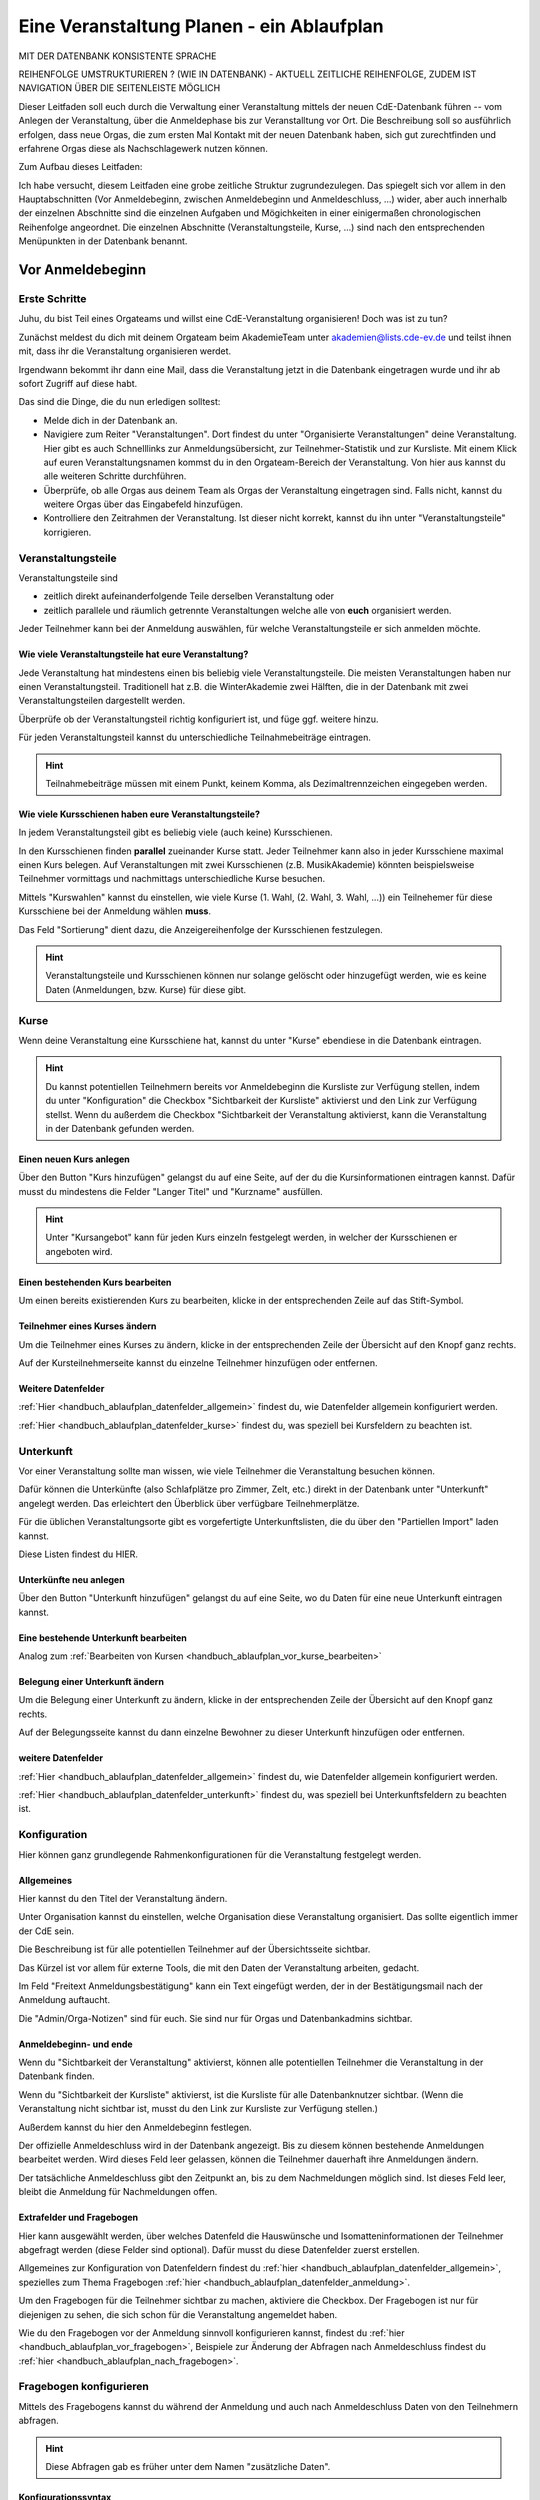 .. _handbuch_ablaufplan:

Eine Veranstaltung Planen - ein Ablaufplan
==========================================

MIT DER DATENBANK KONSISTENTE SPRACHE

REIHENFOLGE UMSTRUKTURIEREN ? (WIE IN DATENBANK) - AKTUELL ZEITLICHE REIHENFOLGE, ZUDEM IST NAVIGATION ÜBER DIE SEITENLEISTE MÖGLICH
   
Dieser Leitfaden soll euch durch die Verwaltung einer Veranstaltung mittels der neuen CdE-Datenbank führen -- vom Anlegen der Veranstaltung, über die Anmeldephase bis zur Veranstalltung vor Ort. Die Beschreibung soll so ausführlich erfolgen, dass neue Orgas, die zum ersten Mal Kontakt mit der neuen Datenbank haben, sich gut zurechtfinden und erfahrene Orgas diese als Nachschlagewerk nutzen können.


Zum Aufbau dieses Leitfaden:

Ich habe versucht, diesem Leitfaden eine grobe zeitliche Struktur zugrundezulegen. Das spiegelt sich vor allem in den Hauptabschnitten (Vor Anmeldebeginn, zwischen Anmeldebeginn und Anmeldeschluss, …) wider, aber auch innerhalb der einzelnen Abschnitte sind die einzelnen Aufgaben und Mögichkeiten in einer einigermaßen chronologischen Reihenfolge angeordnet.
Die einzelnen Abschnitte (Veranstaltungsteile, Kurse, …) sind nach den entsprechenden Menüpunkten in der Datenbank benannt.



.. _handbuch_ablaufplan_vor:

Vor Anmeldebeginn
-----------------

Erste Schritte
^^^^^^^^^^^^^^

Juhu, du bist Teil eines Orgateams und willst eine CdE-Veranstaltung organisieren! Doch was ist zu tun?

Zunächst meldest du dich mit deinem Orgateam beim AkademieTeam unter akademien@lists.cde-ev.de und teilst ihnen mit, dass ihr die Veranstaltung organisieren werdet.

Irgendwann bekommt ihr dann eine Mail, dass die Veranstaltung jetzt in die Datenbank eingetragen wurde und ihr ab sofort Zugriff auf diese habt.

Das sind die Dinge, die du nun erledigen solltest:

- Melde dich in der Datenbank an.
- Navigiere zum Reiter "Veranstaltungen". Dort findest du unter "Organisierte Veranstaltungen" deine Veranstaltung. Hier gibt es auch Schnelllinks zur Anmeldungsübersicht, zur Teilnehmer-Statistik und zur Kursliste. Mit einem Klick auf euren Veranstaltungsnamen kommst du in den Orgateam-Bereich der Veranstaltung. Von hier aus kannst du alle weiteren Schritte durchführen.
- Überprüfe, ob alle Orgas aus deinem Team als Orgas der Veranstaltung eingetragen sind. Falls nicht, kannst du weitere Orgas über das Eingabefeld hinzufügen.
- Kontrolliere den Zeitrahmen der Veranstaltung. Ist dieser nicht korrekt, kannst du ihn unter "Veranstaltungsteile" korrigieren.



.. _handbuch_ablaufplan_vor_veranstaltungsteile:

Veranstaltungsteile
^^^^^^^^^^^^^^^^^^^

Veranstaltungsteile sind

- zeitlich direkt aufeinanderfolgende Teile derselben Veranstaltung oder
- zeitlich parallele und räumlich getrennte Veranstaltungen welche alle von **euch** organisiert werden.

Jeder Teilnehmer kann bei der Anmeldung auswählen, für welche Veranstaltungsteile er sich anmelden möchte.

.. _handbuch_ablaufplan_vor_veranstaltungsteile_veranstaltungsteile:

Wie viele Veranstaltungsteile hat eure Veranstaltung?
'''''''''''''''''''''''''''''''''''''''''''''''''''''

Jede Veranstaltung hat mindestens einen bis beliebig viele Veranstaltungsteile.
Die meisten Veranstaltungen haben nur einen Veranstaltungsteil. Traditionell hat z.B. die WinterAkademie zwei Hälften, die in der Datenbank mit zwei Veranstaltungsteilen dargestellt werden.

Überprüfe ob der Veranstaltungsteil richtig konfiguriert ist, und füge ggf. weitere hinzu.

Für jeden Veranstaltungsteil kannst du unterschiedliche Teilnahmebeiträge eintragen.

.. hint:: Teilnahmebeiträge müssen mit einem Punkt, keinem Komma, als Dezimaltrennzeichen eingegeben werden.



.. _handbuch_ablaufplan_vor_veranstaltungsteile_kursschienen:

Wie viele Kursschienen haben eure Veranstaltungsteile?
''''''''''''''''''''''''''''''''''''''''''''''''''''''

In jedem Veranstaltungsteil gibt es beliebig viele (auch keine) Kursschienen.

In den Kursschienen finden **parallel** zueinander Kurse statt. Jeder Teilnehmer kann also in jeder Kursschiene maximal einen Kurs belegen.
Auf Veranstaltungen mit zwei Kursschienen (z.B. MusikAkademie) könnten beispielsweise Teilnehmer vormittags und nachmittags unterschiedliche Kurse besuchen.

Mittels "Kurswahlen" kannst du einstellen, wie viele Kurse (1. Wahl, (2. Wahl, 3. Wahl, ...)) ein Teilnehemer für diese Kursschiene bei der Anmeldung wählen **muss**.

Das Feld "Sortierung" dient dazu, die Anzeigereihenfolge der Kursschienen festzulegen.

.. hint:: Veranstaltungsteile und Kursschienen können nur solange gelöscht oder hinzugefügt werden, wie es keine Daten (Anmeldungen, bzw. Kurse) für diese gibt.



.. _handbuch_ablaufplan_vor_kurse:

Kurse
^^^^^

Wenn deine Veranstaltung eine Kursschiene hat, kannst du unter "Kurse" ebendiese in die Datenbank eintragen.

.. hint:: Du kannst potentiellen Teilnehmern bereits vor Anmeldebeginn die Kursliste zur Verfügung stellen, indem du unter "Konfiguration" die Checkbox "Sichtbarkeit der Kursliste" aktivierst und den Link zur Verfügung stellst. Wenn du außerdem die Checkbox "Sichtbarkeit der Veranstaltung aktivierst, kann die Veranstaltung in der Datenbank gefunden werden.
	  


.. _handbuch_ablaufplan_vor_kurse_anlegen:

Einen neuen Kurs anlegen
''''''''''''''''''''''''

Über den Button "Kurs hinzufügen" gelangst du auf eine Seite, auf der du die Kursinformationen eintragen kannst. Dafür musst du mindestens die Felder "Langer Titel" und "Kurzname" ausfüllen.

.. hint:: Unter "Kursangebot" kann für jeden Kurs einzeln festgelegt werden, in welcher der Kursschienen er angeboten wird.



.. _handbuch_ablaufplan_vor_kurse_bearbeiten:

Einen bestehenden Kurs bearbeiten
'''''''''''''''''''''''''''''''''

Um einen bereits existierenden Kurs zu bearbeiten, klicke in der entsprechenden Zeile auf das Stift-Symbol.



.. _handbuch_ablaufplan_vor_kurse_teilnehmer:

Teilnehmer eines Kurses ändern
''''''''''''''''''''''''''''''

Um die Teilnehmer eines Kurses zu ändern, klicke in der entsprechenden Zeile der Übersicht auf den Knopf ganz rechts.

Auf der Kursteilnehmerseite kannst du einzelne Teilnehmer hinzufügen oder entfernen.


.. _handbuch_ablaufplan_vor_kurse_datenfelder:

Weitere Datenfelder
'''''''''''''''''''

:ref:`Hier <handbuch_ablaufplan_datenfelder_allgemein>` findest du, wie Datenfelder allgemein konfiguriert werden.

:ref:`Hier <handbuch_ablaufplan_datenfelder_kurse>` findest du, was speziell bei Kursfeldern zu beachten ist.



.. _handbuch_ablaufplan_vor_unterkunft:

Unterkunft
^^^^^^^^^^

Vor einer Veranstaltung sollte man wissen, wie viele Teilnehmer die Veranstaltung besuchen können.

Dafür können die Unterkünfte (also Schlafplätze pro Zimmer, Zelt, etc.) direkt in der Datenbank unter "Unterkunft" angelegt werden. Das erleichtert den Überblick über verfügbare Teilnehmerplätze.

Für die üblichen Veranstaltungsorte gibt es vorgefertigte Unterkunftslisten, die du über den "Partiellen Import" laden kannst.

Diese Listen findest du HIER.


.. _handbuch_ablaufplan_vor_unterkunft_anlegen:

Unterkünfte neu anlegen
'''''''''''''''''''''''

Über den Button "Unterkunft hinzufügen" gelangst du auf eine Seite, wo du Daten für eine neue Unterkunft eintragen kannst.


.. _handbuch_ablaufplan_vor_unterkunft_bearbeiten:

Eine bestehende Unterkunft bearbeiten
'''''''''''''''''''''''''''''''''''''

Analog zum :ref:`Bearbeiten von Kursen <handbuch_ablaufplan_vor_kurse_bearbeiten>`



.. _handbuch_ablaufplan_vor_unterkunft_belegung:

Belegung einer Unterkunft ändern
''''''''''''''''''''''''''''''''

Um die Belegung einer Unterkunft zu ändern, klicke in der entsprechenden Zeile der Übersicht auf den Knopf ganz rechts.

Auf der Belegungsseite kannst du dann einzelne Bewohner zu dieser Unterkunft hinzufügen oder entfernen.


.. _handbuch_ablaufplan_vor_unterkunft_datenfelder:

weitere Datenfelder
'''''''''''''''''''

:ref:`Hier <handbuch_ablaufplan_datenfelder_allgemein>` findest du, wie Datenfelder allgemein konfiguriert werden.

:ref:`Hier <handbuch_ablaufplan_datenfelder_unterkunft>` findest du, was speziell bei Unterkunftsfeldern zu beachten ist.



.. _handbuch_ablaufplan_vor_konfiguration:

Konfiguration
^^^^^^^^^^^^^

Hier können ganz grundlegende Rahmenkonfigurationen für die Veranstaltung festgelegt werden.



.. _handbuch_ablaufplan_vor_konfiguration_selbsterklärendes:

Allgemeines
'''''''''''

Hier kannst du den Titel der Veranstaltung ändern.

Unter Organisation kannst du einstellen, welche Organisation diese Veranstaltung organisiert. Das sollte eigentlich immer der CdE sein.

Die Beschreibung ist für alle potentiellen Teilnehmer auf der Übersichtsseite sichtbar.

Das Kürzel ist vor allem für externe Tools, die mit den Daten der Veranstaltung arbeiten, gedacht.

Im Feld "Freitext Anmeldungsbestätigung" kann ein Text eingefügt werden, der in der Bestätigungsmail nach der Anmeldung auftaucht.

Die "Admin/Orga-Notizen" sind für euch. Sie sind nur für Orgas und Datenbankadmins sichtbar.



.. _handbuch_ablaufplan_vor_konfigurationen_beginn:

Anmeldebeginn- und ende
'''''''''''''''''''''''

Wenn du "Sichtbarkeit der Veranstaltung" aktivierst, können alle potentiellen Teilnehmer die Veranstaltung in der Datenbank finden.

Wenn du "Sichtbarkeit der Kursliste" aktivierst, ist die Kursliste für alle Datenbanknutzer sichtbar. (Wenn die Veranstaltung nicht sichtbar ist, musst du den Link zur Kursliste zur Verfügung stellen.)

Außerdem kannst du hier den Anmeldebeginn festlegen.

Der offizielle Anmeldeschluss wird in der Datenbank angezeigt. Bis zu diesem können bestehende Anmeldungen bearbeitet werden. Wird dieses Feld leer gelassen, können die Teilnehmer dauerhaft ihre Anmeldungen ändern.

Der tatsächliche Anmeldeschluss gibt den Zeitpunkt an, bis zu dem Nachmeldungen möglich sind. Ist dieses Feld leer, bleibt die Anmeldung für Nachmeldungen offen.



.. _handbuch_ablaufplan_vor_konfiguration_extrafelder:

Extrafelder und Fragebogen
''''''''''''''''''''''''''

Hier kann ausgewählt werden, über welches Datenfeld die Hauswünsche und Isomatteninformationen der Teilnehmer abgefragt werden (diese Felder sind optional). Dafür musst du diese Datenfelder zuerst erstellen.

Allgemeines zur Konfiguration von Datenfeldern findest du :ref:`hier <handbuch_ablaufplan_datenfelder_allgemein>`, spezielles zum Thema Fragebogen :ref:`hier <handbuch_ablaufplan_datenfelder_anmeldung>`.

Um den Fragebogen für die Teilnehmer sichtbar zu machen, aktiviere die Checkbox. Der Fragebogen ist nur für diejenigen zu sehen, die sich schon für die Veranstaltung angemeldet haben.

Wie du den Fragebogen vor der Anmeldung sinnvoll konfigurieren kannst, findest du :ref:`hier <handbuch_ablaufplan_vor_fragebogen>`, Beispiele zur Änderung der Abfragen nach Anmeldeschluss findest du :ref:`hier <handbuch_ablaufplan_nach_fragebogen>`.



.. _handbuch_ablaufplan_vor_fragebogen:

Fragebogen konfigurieren
^^^^^^^^^^^^^^^^^^^^^^^^

Mittels des Fragebogens kannst du während der Anmeldung und auch nach Anmeldeschluss Daten von den Teilnehmern abfragen.

.. hint:: Diese Abfragen gab es früher unter dem Namen "zusätzliche Daten".



.. _handbuch_ablaufplan_vor_fragebogen_konfigurieren:

Konfigurationssyntax
''''''''''''''''''''

Es gibt zwei grundlegende Arten, einen Fragebogenteil zu konfiguriern:

1. Bei "Abfrage" ist "-- nur Text --" ausgewählt.
2. Bei "Abfrage" ist ein :ref:`Datenfeld <handbuch_ablauf_datenfelder>` ausgewählt.

Im ersten Fall kannst du mit "Titel" eine Überschrift festlegen und/oder mit "Text" einen Infotext.

Im zweiten Fall wird eine Abfrage zum Datenfeld erstellt, also z.B. eine Checkbox oder ein Textfeld.
Der "Titel" gibt hierbei die Bezeichnung für diese Abfrage an, mit "Text" kannst du eine Infobox unterhalb der Abfrage erzeugen.

.. hint:: Mit der Box "Schreibgeschützt" kannst du verhindern, dass die Teilnehmer diese Angabe noch ändern können, z.B. wenn die Bestellfrist für Akademiebekleidung abgelaufen ist..



Anordnung ändern
'''''''''''''''

Klickst du diesen Button oben links auf der Seite, erscheint eine graphische Oberfläche des konfigurierten Fragebogens.

Hier kannst du die Felder per Drag N Drop verschieben und in die gewünschte Reihenfolge bringen. Mit einem einfachen Klick auf ein Feld werden die Feldgrenzen angezeigt..

.. hint :: Mit diesem Button kannst du dir eine Vorschau eures Fragebogens anzeigen lassen, ohne diesen dafür unter :ref:`Konfigurationen <handbuch_ablaufplan_vor_konfiguration_extrafelder>` sichtbar zu machen.



.. _handbuch_ablaufplan_vor_fragebogen_während:

Konfigurationsbeispiel während der Anmeldung
''''''''''''''''''''''''''''''''''''''''''''

Einige Beispiele für Abfragen, die während der Anmeldung sinnvoll sein können:

- Bereitschaft auf Isomatten zu schlafen
- Kursspezifisches, was für die Kurseinteilung entscheidend ist (etwa Tanzpartner oder Schrittart bei Tanzkursen, Stimmlage, für Chor, etc.)

.. hint:: Damit die Information, wer bereit ist auf Isomatten zu schlafen, im weiteren Verlauf der Zimmereinteilung eingebunden werden kann, muss das zugehörige Abfragefeld unter :ref:`Konfigurationen <handbuch_ablaufplan_vor_konfiguration_extrafelder>` angeben werden.



.. _handbuch_ablaufplan_vor_open:

Anmeldung eröffnen
^^^^^^^^^^^^^^^^^^
   
Vor Beginn Anmeldung sollten noch ein paar letzte Punkte geprüft werden:
   
- Minderjährige können sich **nur dann** für eure Veranstaltung anmelden, wenn ein Minderjährigenformular in der DB hochgeladen ist!
- Ist für **jeden** Veranstaltungsteil der richtige Teilnehmerbeitrag eingetragen? Teilnehmerbeiträge kannst du unter :ref:`Veranstaltungsteile <handbuch_ablaufplan_vor_veranstaltungsteile_veranstaltungsteile>` konfigurieren.
- Die Veranstaltung muss **sichtbar** sein. Dafür muss die Box des gleichnamigen Feldes unter :ref:`Konfiguration <handbuch_ablaufplan_vor_konfiguration>` aktiviert sein.

Die Anmeldung eröffnet automatisch zu dem Zeitpunkt, der dafür festgelegt wurde, siehe :ref:`Anmeldebeginn und -ende <handbuch_ablaufplan_vor_konfigurationen_beginn>`. 



.. _handbuch_ablaufplan_während:

Zwischen Anmeldeeröffnung und Anmeldeschluss
--------------------------------------------

Hier ist Datenbanktechnisch nicht viel zu tun. Falls noch nicht geschehen, können die :ref:`Unterkünfte <handbuch_ablaufplan_vor_unterkunft>` eurer Veranstaltung angelegt und die eingehenden Überweisungen eintragen werden.



.. _handbuch_ablaufplan_während_überweisungen:

Überweisungen eintragen
^^^^^^^^^^^^^^^^^^^^^^^

Während der Anmeldephase bekommt ihr vom Finanzvorstand eine Tabelle mit den Menschen, die den Teilnahmebeitrag (so dieser über das CdE-Konto abgewickelt wird) überwiesen haben. Diese kann über das Tool "Überweisungen eintragen" in der Datenbank hinterlegt werden - das ist wichtig, damit später bei der Platzvergabe klar ist, wer (und auch wann) den Teilnahmebeitrag bezahlt hat.

Im Idealfall bekommt ihr eine .csv Tabelle vom Finanzvorstand, die die Spalten

Datum;Betrag;CdEDB-ID;Nachname;Vorname

in genau dieser Reihenfolge enthält. Dann kann diese einfach per Copy+Paste in das Formular übertragen werden. Sollte dies nicht der Fall sein, muss das Format obigem angepasst werden.

Im Gegensatz zur alten Datenbank wird nun auch das automatische Einlesen von Externen unterstüzt, da diese für die Veranstaltung eine DB-ID erhalten und damit eindeutig vom System identifiziert werden können.



.. _handbuch_ablaufplan_nach:

Zwischen Anmeldeschluss und Veranstaltungsbeginn
------------------------------------------------

TODO:

- ANMELDUNGEN - SUCHMASKE ERKLÄREN (VIELLEICHT ALS EIGENEN PUNKT AUSLAGERN?)
- TEILNAHMEBESTÄTIGUNG
- KURSEINTEILUNG
- UNTERKUNFTSEINTEILUNG
- DOWNLOAD TOOLS



.. _handbuch_ablaufplan_nach_fragebogen:

Fragebogen konfigurieren
^^^^^^^^^^^^^^^^^^^^^^^^

Nach Anmeldeschluss ist es oftmals sinnig, den Fragebogen zu überarbeiten. Sinnvoll ist es etwa, Abfragen, die während der Anmeldung gestellt wurden und jetzt nicht mehr verändert werden sollen, auf schreibgeschützt zu stellen (indem bei dem jeweiligen Feld die Checkbox "Schreibgeschützt" getickt wird) und dafür andere Abfragen zu tätigen, etwa sobald die Teilnehmer feststehen. Beispielhafte Abfragen dazu gibt es unten.



.. _handbuch_ablaufplan_nach_fragebogen_während:

Konfigurationsbeispiel zwischen Anmeldeschluss und Veranstaltungsbeginn
'''''''''''''''''''''''''''''''''''''''''''''''''''''''''''''''''''''''

Einige Beispiele für Abfragen, die zwischen Anmeldeschluss und Veranstaltungsbeginn sinnvoll sein können:

- Akademiekleidung (nachdem die Teilnehmerbriefe verschickt wurden)
- Zimmerwünsche (nachdem die Teilnehmerbriefe verschickt wurden)
- An/Abreisevehikel und -zeit
- Wunsch nach Vielschläferzimmer



.. _handbuch_ablaufplan_auf:

Auf der Veranstaltung
---------------------

TODO:

- CHECK-IN



.. _handbuch_ablaufplan_datenfelder:

Datenfelder konfigurieren
-------------------------

Da Datenfelder ein sehr mächtiges Hilfsmittel sind, die vor, während und nach der Anmeldephase unterschiedlich genutzt werden können und eine Änderung im Verlauf der verschiedenen Organisationsphasen nicht nur möglich, sondern sogar oft gewollt ist, werden diese hier ausgelagert zentral erklärt. In den jeweiligen Punkten im Leitfaden wird immer, wenn Datenfelder konfiguriert werden, auf den entsprechenden Teil hier verwiesen.



.. _handbuch_ablaufplan_datenfelder_allgemein:

Allgemeines
^^^^^^^^^^^

Zur allgemeinen Syntax von Datenfeldern:

- Namen von Datenfeldern dürfen nur Buchstaben, Ziffern und Unterstriche (keine Leerzeichen!) enthalten
- Der Datentyp beschreibt den Rückgabewert, den ein Datenfeld erhalten kann.

.. attention:: Den Datentyp nachträglich zu ändern ist sehr gefährlich! Dabei können bereits von Teilnehmern eingegebene Daten unwiederuflich verloren gehen!

Es gibt zwei wesentlich unterschiedliche Konfigurationsarten:

- Das Optionenfeld ist **leer**. Diese Option wird einzeln für jeden Datentypen unten geschildert.
- Das Optionenfeld ist **nicht leer**.

Ist das Optionenfeld nicht leer, hat die Eingabe folgenden Syntax:

- Wert1;Beschreibungstext 1
- Wert2;Beschreibungstext 2
- …

Dieser Fall ist für alle Datentypen beim späteren Ausfüllen gleich: Es wird eine Liste aller wählbaren Möglichkeiten ("Beschreibungstext 1", "Beschreibungstext 2", ...) angezeigt, aus welcher genau eine ausgewählt werden **muss** - die Default Auswahl ist "Beschreibungstext 1".

.. hint:: Gibt es vorgegebene Möglichkeiten, aus denen gewählt werden kann, **muss** eine Auswahl getroffen werde. Erfolgt eine freie Eingabe, **kann** etwas eingegeben werden.

Das, was später in der Datenbank gespeichert wird, ist jedoch **nicht** der Beschreibungstext, sondern der zugehörige Wert - dieser muss dementsprechen im richtigen Format (siehe zu jedem Datentyp unten) angegeben werden!

.. hint:: Bei der Auswahl wird **nur** der Beschreibungstext angezeigt, der Wert ist **nicht** sichtbar.

Im folgenden folgt für jeden Datentyp das Verhalten bei einem leeren Optionenfeld.



.. _handbuch_ablaufplan_datenfelder_allgemein_text:

Text
''''

- Ein Textfeld akzeptiert Buchstaben, Zahlen und Sonderzeichen als Eingabe.
- Wird das Optionenfeld freigelassen, erscheint beim Ausfüllen ein Freitextfeld, welches ausgefüllt werden kann.



.. _handbuch_ablaufplan_datenfelder_allgemein_janein:

Ja/Nein
'''''''

- Ein Ja/Nein Feld akzeptiert Buchstaben, Zahlen und Sonderzeichen als Eingabe.
- Wird das Optionenfeld freigelassen, erscheint beim Ausfüllen eine Checkbox, die getickt oder nicht getickt werden kann.



.. _handbuch_ablaufplan_datenfelder_allgemein_zahl:

Zahl
''''

- Ein Zahlenfeld akzeptiert als Werte nur ganze Zahlen, die Beschreibung darf auch Buchstaben und Sonderzeichen enthalten.
- Wird das Optionenfeld freigelassen, erscheint beim Ausfüllen ein Feld, in welches eine ganze zahl eingegeben werden kann.



.. _handbuch_ablaufplan_datenfelder_allgemein_kommazahl:

Kommazahl
'''''''''

- Ein Kommazahlenfeld akzeptiert als Werte Kommazahlen mit maximal 17 signifikaten Stellen, die Beschreibung darf auch Buchstaben und Sonderzeichen enthalten.
- Wird das Optionenfeld freigelassen, erscheint beim Ausfüllen ein Feld, in wleches eine Kommazahl eingegeben werden kann.
.. attention:: Kommas werden als Dezimaltrennzeichen nicht akzeptiert, es muss ein Punkt verwendet werden.



.. _handbuch_ablaufplan_datenfelder_allgemein_datum:

Datum
'''''

- Ein Datumsfeld akzeptiert als Werte Daten im Format YYYY-MM-DD (sowie vom Browser abhängie lokale Varianten, etwa TT.MM.JJJJ, die erste Variante funktioniert aber Browserunanbhängig), die Beschreibung darf Buchstaben, Zahlen und Sonderzeichen enthalten.
- Wird das Optionenfeld freigelassen, erscheint beim Ausfüllen ein Feld, in welches ein Datum in obigem Format eingegeben werden kann.



.. _handbuch_ablaufplan_datenfelder_allgemein_uhrzeit:

Datum mit Uhrzeit
'''''''''''''''''

- Ein Datum mit Uhrzeit Feld akzeptiert Werte im Format YYYY-MM-DDThh:ii:ss (dabei das "T" einfach als solches eingeben) sowie etwaige Browserabhängie Varianen (siehe dazu unter :ref:`Datum <handbuch_ablaufplan_datenfelder_allgemein_datum>`), die Beschreibung darf Buchstaben, Zahlen und Sonderzeichen enthalten.
* Wird das Optionenfeld freigelassen, erscheint beim Ausfüllen ein Feld, in welches ein Datum mit Uhrzeit in obigem Format eingegeben werden kann.
 
 
 
.. _handbuch_ablaufplan_datenfelder_anmeldung:
 
Anmeldungsfelder
^^^^^^^^^^^^^^^^

Die Anmeldungsfelder sind für die Konfiguration des Fragebogens relevant. Mit diesem können während und nach der Anmeldephase fast beliebige Abfragen getätigt werden, etwa wer bereit ist auf einer Isomatte zu schlafen, wer mit wem auf ein Zimmer möchte oder ob jemand zusätzlich Schokolade mit zur Aka bringen kann.

Die Konfigurationssyntax des Fragebogens findest du :ref:`hier <handbuch_ablaufplan_vor_fragebogen>`, beispielhafte Abfragen während der Anmeldephase :ref:`hier <handbuch_ablaufplan_vor_fragebogen_während>` und Beispiele für Abfragen nach Anmeldeschluss :ref:`hier <handbuch_ablaufplan_nach_fragebogen>`.



.. _handbuch_ablaufplan_datenfelder_kurse:

Kursfelder
^^^^^^^^^^

TODO: HINZUFÜGEN



.. _handbuch_ablaufplan_datenfelder_unterkunft:

Unterkunftsfelder
^^^^^^^^^^^^^^^^^

Unter diesem Reiter könnt ihr Datenfelder erstellen, die in eure Unterkünfte eingebunden werden. Diese sind für euch Orgas hilfreich, etwa um ein Zimmer als "Geschlechtergetrennt" oder "Vielschläferzimmer" zu markieren. Diese Abfragen werden auch als Parameter in die Suchmaske unter "Anmeldungen" eingebunden.

